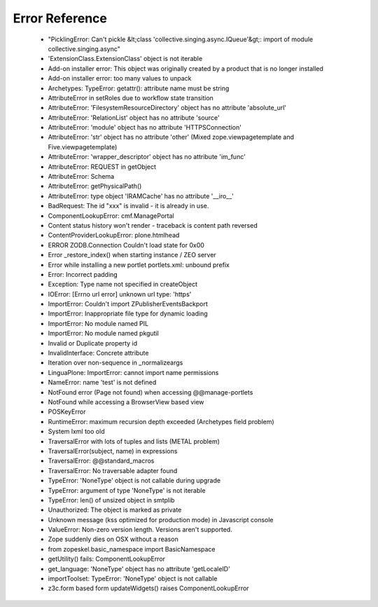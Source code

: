 Error Reference
=================

    * "PicklingError: Can't pickle &lt;class 'collective.singing.async.IQueue'&gt;: import of module collective.singing.async"
    * 'ExtensionClass.ExtensionClass' object is not iterable
    * Add-on installer error: This object was originally created by a product that is no longer installed
    * Add-on installer error: too many values to unpack
    * Archetypes: TypeError: getattr(): attribute name must be string
    * AttributeError in setRoles due to workflow state transition
    * AttributeError: 'FilesystemResourceDirectory' object has no attribute 'absolute_url'
    * AttributeError: 'RelationList' object has no attribute 'source'
    * AttributeError: 'module' object has no attribute 'HTTPSConnection'
    * AttributeError: 'str' object has no attribute 'other' (Mixed zope.viewpagetemplate and Five.viewpagetemplate)
    * AttributeError: 'wrapper_descriptor' object has no attribute 'im_func'
    * AttributeError: REQUEST in getObject
    * AttributeError: Schema
    * AttributeError: getPhysicalPath()
    * AttributeError: type object 'IRAMCache' has no attribute '__iro__'
    * BadRequest: The id "xxx" is invalid - it is already in use.
    * ComponentLookupError: cmf.ManagePortal
    * Content status history won't render - traceback is content path reversed
    * ContentProviderLookupError: plone.htmlhead
    * ERROR ZODB.Connection Couldn't load state for 0x00
    * Error _restore_index() when starting instance / ZEO server
    * Error while installing a new portlet portlets.xml: unbound prefix
    * Error: Incorrect padding
    * Exception: Type name not specified in createObject
    * IOError: [Errno url error] unknown url type: 'https'
    * ImportError: Couldn't import ZPublisherEventsBackport
    * ImportError: Inappropriate file type for dynamic loading
    * ImportError: No module named PIL
    * ImportError: No module named pkgutil
    * Invalid or Duplicate property id
    * InvalidInterface: Concrete attribute
    * Iteration over non-sequence in _normalizeargs
    * LinguaPlone: ImportError: cannot import name permissions
    * NameError: name 'test' is not defined
    * NotFound error (Page not found) when accessing @@manage-portlets
    * NotFound while accessing a BrowserView based view
    * POSKeyError
    * RuntimeError: maximum recursion depth exceeded (Archetypes field problem)
    * System lxml too old
    * TraversalError with lots of tuples and lists (METAL problem)
    * TraversalError(subject, name) in expressions
    * TraversalError: @@standard_macros
    * TraversalError: No traversable adapter found
    * TypeError: 'NoneType' object is not callable during upgrade
    * TypeError: argument of type 'NoneType' is not iterable
    * TypeError: len() of unsized object in smtplib
    * Unauthorized: The object is marked as private
    * Unknown message (kss optimized for production mode) in Javascript console
    * ValueError: Non-zero version length. Versions aren't supported.
    * Zope suddenly dies on OSX without a reason
    * from zopeskel.basic_namespace import BasicNamespace
    * getUtility() fails: ComponentLookupError
    * get_language: 'NoneType' object has no attribute 'getLocaleID'
    * importToolset: TypeError: 'NoneType' object is not callable
    * z3c.form based form updateWidgets() raises ComponentLookupError
